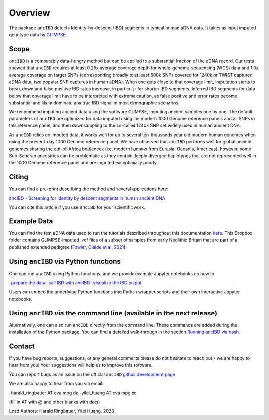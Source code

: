Overview
============

The package ``ancIBD`` detects Identity-by-descent (IBD) segments in typical human aDNA data. It takes as input imputed genotype data by `GLIMPSE <https://odelaneau.github.io/GLIMPSE/glimpse1/index.html>`_.

Scope
**********

``ancIBD`` is a comparably data-hungry method but can be applied to a substantial fraction of the aDNA record. Our tests showed that ``ancIBD`` requires at least 0.25x average coverage depth for whole-genome-sequencing (WGS) data and 1.0x average coverage on target SNPs (corresponding broadly to at least 600k SNPs covered for 1240k or TWIST captured aDNA data, two popular SNP captures in human aDNA). When one gets close to that coverage limit,  imputation starts to break down and false positive IBD rates increase, in particular for shorter IBD segments. Inferred IBD segments for data below that coverage limit have to be interpreted with extreme caution, as false positive and error rates become substantial and likely dominate any true IBD signal in most demographic scenarios.

We recommend imputing ancient data using the software GLIMPSE, imputing ancient samples one by one. The default parameters of ``ancIBD`` are optimized for data imputed using the modern 1000 Genome reference panels and all SNPs in this reference panel, and then downsampling to the so-called 1240k SNP set widely used in human ancient DNA. 

As ``ancIBD`` relies on imputed data, it works well for up to several ten-thousands year old modern human genomes when using the present-day 1000 Genome reference panel. We have observed that ``ancIBD`` performs well for global ancient genomes sharing the out-of-Africa bottleneck (i.e. modern humans from Eurasia, Oceania, Americas), however, some Sub-Saharan ancestries can be problematic as they contain deeply diverged haplotypes that are not represented well in the 1000 Genome reference panel and are imputed exceptionally poorly.

Citing
**********

You can find a pre-print describing the method and several applications here:

`ancIBD - Screening for identity by descent segments in human ancient DNA <https://doi.org/10.1101/2023.03.08.531671>`_

You can cite this article if you use ``ancIBD`` for your scientific work.

Example Data
**********

You can find the test aDNA data used to run the tutorials described throughout this documentation `here <https://www.dropbox.com/sh/q18yyrffbdj1yv1/AAC1apifYB_oKB8SNrmQQ-26a?dl=0>`_. This Dropbox folder contains GLIMPSE-imputed .vcf files of a subset of samples from early Neolithic Britain that are part of a published extended pedigree (`Fowler, Olalde et al. 2021 <https://www.nature.com/articles/s41586-021-04241-4>`__).

Using ``ancIBD`` via Python functions
**********

One can run ``ancIBD`` using Python functions, and we provide example Jupyter notebooks on how to:

-`prepare the data <create_hdf5_from_vcf.ipynb>`__
-`call IBD with ancIBD <run_ancIBD.ipynb>`__
-`visualize the IBD output <plot_IBD.ipynb>`__

Users can embed the underlying Python functions into Python wrapper scripts and their own interactive Jupyter notebooks.

Using ``ancIBD`` via the command line (available in the next release)
**********

Alternatively, one can also run ``ancIBD`` directly from the command line. These commands are added during the installation of the Python package. You can find a detailed walk-through in the section `Running ancIBD via bash <quick_start_bash.rst>`__.

Contact
**********

If you have bug reports, suggestions, or any general comments please do not hesitate to reach out - we are happy to hear from you! Your suggestions will help us to improve this software.

You can report bugs as an issue on the official ``ancIBD`` `github development page <https://github.com/hringbauer/ancIBD>`_

We are also happy to hear from you via email:

-harald_ringbauer AT eva mpg de
-yilei_huang AT eva mpg de

(fill in AT with @ and other blanks with dots)


Lead Authors:
Harald Ringbauer, Yilei Huang, 2023
